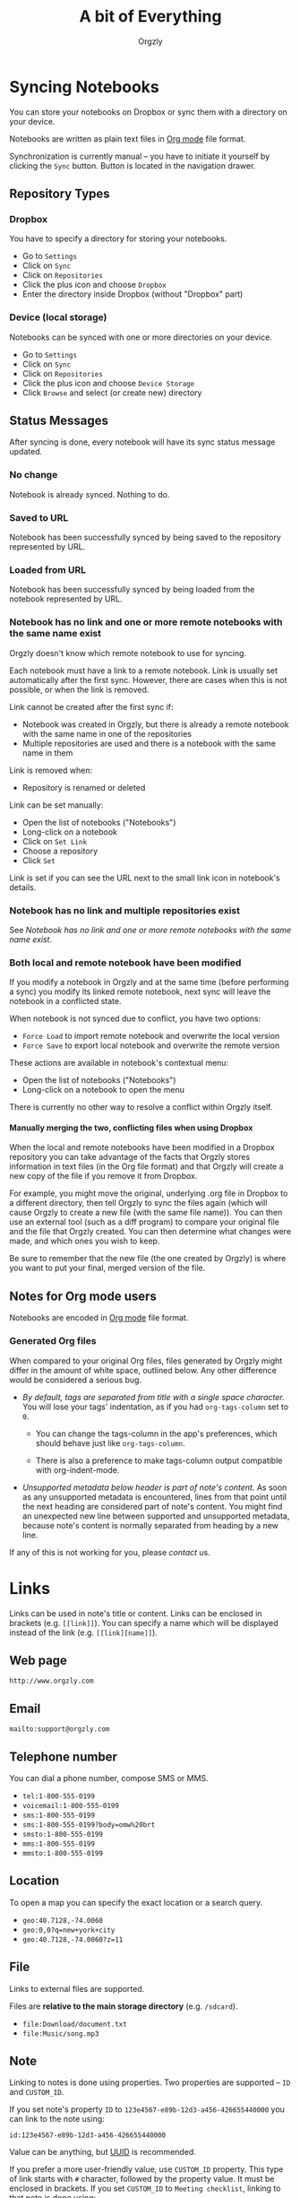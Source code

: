 #+TITLE: A bit of Everything
#+AUTHOR: Orgzly
#+OPTIONS: html-postamble:nil num:nil H:10

#+BEGIN_SRC elisp :exports none :results silent
  (save-excursion
    (goto-char (point-max))
    (while (outline-previous-heading)
      (unless (org-entry-get (point) "CUSTOM_ID")
        (org-set-property "CUSTOM_ID" (format "%07x" (random #x10000000))))))
#+END_SRC

* Syncing Notebooks
:PROPERTIES:
:CUSTOM_ID: synchronization
:END:

You can store your notebooks on Dropbox or sync them with a directory
on your device.

Notebooks are written as plain text files in [[https://orgmode.org][Org mode]] file format.

Synchronization is currently manual -- you have to initiate it
yourself by clicking the ~Sync~ button. Button is located in the
navigation drawer.

** Repository Types
:PROPERTIES:
:CUSTOM_ID: 72c5baa
:END:
*** Dropbox
:PROPERTIES:
:CUSTOM_ID: 515ac68
:END:

 You have to specify a directory for storing your notebooks.

 - Go to ~Settings~
 - Click on ~Sync~
 - Click on ~Repositories~
 - Click the plus icon and choose ~Dropbox~
 - Enter the directory inside Dropbox (without "Dropbox" part)

*** Device (local storage)
:PROPERTIES:
:CUSTOM_ID: 489bf92
:END:

 Notebooks can be synced with one or more directories on your device.

 - Go to ~Settings~
 - Click on ~Sync~
 - Click on ~Repositories~
 - Click the plus icon and choose ~Device Storage~
 - Click ~Browse~ and select (or create new) directory

** Status Messages
:PROPERTIES:
:CUSTOM_ID: 9a103af
:END:

After syncing is done, every notebook will have its sync status
message updated.

*** No change
:PROPERTIES:
:CUSTOM_ID: 3a30eae
:END:

Notebook is already synced. Nothing to do.

*** Saved to URL
:PROPERTIES:
:CUSTOM_ID: c005876
:END:

Notebook has been successfully synced by being saved to the repository
represented by URL.

*** Loaded from URL
:PROPERTIES:
:CUSTOM_ID: 77c53bc
:END:

Notebook has been successfully synced by being loaded from the
notebook represented by URL.

*** Notebook has no link and one or more remote notebooks with the same name exist
:PROPERTIES:
:CUSTOM_ID: 0eb6241
:END:

Orgzly doesn't know which remote notebook to use for syncing.

Each notebook must have a link to a remote notebook. Link is
usually set automatically after the first sync. However, there are
cases when this is not possible, or when the link is removed.

Link cannot be created after the first sync if:

- Notebook was created in Orgzly, but there is already a remote
  notebook with the same name in one of the repositories
- Multiple repositories are used and there is a notebook with the same
  name in them

Link is removed when:

- Repository is renamed or deleted

Link can be set manually:

- Open the list of notebooks ("Notebooks")
- Long-click on a notebook
- Click on ~Set Link~
- Choose a repository
- Click ~Set~

Link is set if you can see the URL next to the small link icon in
notebook's details.

*** Notebook has no link and multiple repositories exist
:PROPERTIES:
:CUSTOM_ID: 4268ee7
:END:

See [[Notebook has no link and one or more remote notebooks with the same name exist]].

*** Both local and remote notebook have been modified
:PROPERTIES:
:CUSTOM_ID: both-local-and-remote-notebook-have-been-modified
:END:

If you modify a notebook in Orgzly and at the same time (before
performing a sync) you modify its linked remote notebook, next sync
will leave the notebook in a conflicted state.

When notebook is not synced due to conflict, you have two options:

- ~Force Load~ to import remote notebook and overwrite the local version
- ~Force Save~ to export local notebook and overwrite the remote version

These actions are available in notebook's contextual menu:

- Open the list of notebooks ("Notebooks")
- Long-click on a notebook to open the menu

There is currently no other way to resolve a conflict within Orgzly itself.
 
**** Manually merging the two, conflicting files when using Dropbox
:PROPERTIES:
:CUSTOM_ID: cd5aaec
:END:
 
When the local and remote notebooks have been modified in a Dropbox
repository you can take advantage of the facts that Orgzly stores
information in text files (in the Org file format) and that Orgzly
will create a new copy of the file if you remove it from Dropbox.
 
For example, you might move the original, underlying .org file in
Dropbox to a different directory, then tell Orgzly to sync the files
again (which will cause Orgzly to create a new file (with the same
file name)).  You can then use an external tool (such as a diff
program) to compare your original file and the file that Orgzly
created.  You can then determine what changes were made, and which
ones you wish to keep.
 
Be sure to remember that the new file (the one created by Orgzly) is
where you want to put your final, merged version of the file.

** Notes for Org mode users
:PROPERTIES:
:CUSTOM_ID: org-mode
:END:

Notebooks are encoded in [[https://orgmode.org][Org mode]] file format.

*** Generated Org files
:PROPERTIES:
:CUSTOM_ID: d25f20c
:END:

When compared to your original Org files, files generated by Orgzly
might differ in the amount of white space, outlined below. Any other
difference would be considered a serious bug.

- /By default, tags are separated from title with a single space character./ You
  will lose your tags' indentation, as if you had ~org-tags-column~ set to ~0~.

  - You can change the tags-column in the app's preferences, which should behave
    just like ~org-tags-column~.

  - There is also a preference to make tags-column output compatible with
    org-indent-mode.

- /Unsupported metadata below header is part of note's content./ As
  soon as any unsupported metadata is encountered, lines from that point
  until the next heading are considered part of note's content.  You
  might find an unexpected new line between supported and unsupported
  metadata, because note's content is normally separated from heading
  by a new line.

If any of this is not working for you, please [[Contact][contact]] us.

* Links
:PROPERTIES:
:CUSTOM_ID: links
:END:

Links can be used in note's title or content. Links can be enclosed in
brackets (e.g. =[[link]]=). You can specify a name which will be displayed
instead of the link (e.g. =[[link][name]]=).

** Web page
:PROPERTIES:
:CUSTOM_ID: 6874100
:END:

=http://www.orgzly.com=

** Email
:PROPERTIES:
:CUSTOM_ID: 21a1d14
:END:

=mailto:support@orgzly.com=

** Telephone number
:PROPERTIES:
:CUSTOM_ID: 0630ac2
:END:

You can dial a phone number, compose SMS or MMS.

- =tel:1-800-555-0199=
- =voicemail:1-800-555-0199=
- =sms:1-800-555-0199=
- =sms:1-800-555-0199?body=omw%20brt=
- =smsto:1-800-555-0199=
- =mms:1-800-555-0199=
- =mmsto:1-800-555-0199=

** Location
:PROPERTIES:
:CUSTOM_ID: 93214ea
:END:

To open a map you can specify the exact location or a search query.

- =geo:40.7128,-74.0060=
- =geo:0,0?q=new+york+city=
- =geo:40.7128,-74.0060?z=11=

** File
:PROPERTIES:
:CUSTOM_ID: a7a9f79
:END:

Links to external files are supported.

Files are *relative to the main storage directory* (e.g. =/sdcard=).

- =file:Download/document.txt=
- =file:Music/song.mp3=

** Note
:PROPERTIES:
:CUSTOM_ID: 33542dd
:END:

Linking to notes is done using properties. Two properties are supported -- =ID= and
=CUSTOM_ID=.

If you set note's property =ID= to
=123e4567-e89b-12d3-a456-426655440000= you can link to the note using:

=id:123e4567-e89b-12d3-a456-426655440000=

Value can be anything, but [[https://en.wikipedia.org/wiki/Universally_unique_identifier][UUID]] is recommended.

If you prefer a more user-friendly value, use =CUSTOM_ID=
property. This type of link starts with =#= character, followed by the
property value. It must be enclosed in brackets. If you set
=CUSTOM_ID= to =Meeting checklist=, linking to that note is done
using:

=[[#Meeting checklist]]=

** Notebook
:PROPERTIES:
:CUSTOM_ID: 9d5f3b9
:END:

Link to a notebook within the app looks like a link to an external file:

=file:gtd.org=

Only the name matters and it has to be the same as the notebook you
are linking to.

* Search
:PROPERTIES:
:CUSTOM_ID: search
:END:

Search expressions are separated with space.

They are implicitly joined by logical =AND=. =OR= operator is also
supported. Both operators are case insensitive. =AND= has higher
precedence than =OR=.

** Search expressions
:PROPERTIES:
:CUSTOM_ID: search-expressions
:END:

Following search expressions are supported.

Most of them support ~.~ (NOT) operator (see the last column).

|-----------------+--------------------------+-------------------+---|
| Expression      | Finds notes              | Example           | . |
|-----------------+--------------------------+-------------------+---|
| =s.PERIOD=      | Scheduled within period  | ~s.today~         | N |
| =d.PERIOD=      | Deadline within period   | ~d.le.2d~         | N |
| =c.PERIOD=      | Closed within period     | ~c.yesterday~     | N |
| =cr.PERIOD=     | Created within period    | ~cr.ge.yesterday~ | N |
| =i.STATE=       | With state               | ~i.todo~          | Y |
| =it.STATE-TYPE= | With state type          | ~.it.done~        | Y |
| =b.NOTEBOOK=    | From notebook            | ~.b.Work~         | Y |
| =t.TAG=         | With tag (inherited too) | ~t.errand~        | Y |
| =tn.TAG=        | With tag (note's only)   | ~tn.toRead~       | N |
| =p.PRIORITY=    | Having priority          | ~.p.c~            | Y |
| =ps.PRIORITY=   | Having set priority      | ~ps.b~            | Y |
|-----------------+--------------------------+-------------------+---|

=PERIOD= can be:

- =OP.TIME= -- matches time
- =none= (or =no=) -- matches notes without the property

=OP= can be:
- =eq= -- equal to =TIME=
- =ne= -- not equal to =TIME=
- =lt= -- less than =TIME=
- =le= -- less than or equal to =TIME=
- =gt= -- greater than =TIME=
- =ge= -- greater than or equal to =TIME=

If =OP= is not specified:
- Default value for =s=, =d= and =cr= is =le=
- Default value for =c= is =eq=

=TIME= can be:
- =Nh= -- =N= hours from now
- =Nd= -- =N= days from now
- =Nw= -- =N= weeks from now
- =Nm= -- =N= months from now
- =Ny= -- =N= years from now

=N= can be negative.

For example:
- =-2h= -- two hours ago
- =5d= -- five days from today
- =-2w= -- two weeks ago
- =3m= -- three months from today
- =1y= -- one year from today

Few aliases for =TIME= are available:
- =tomorrow=, =tmrw= or =tom=
- =today= or =tod=
- =now=
- =yesterday=

=STATE= is a keyword like =TODO=, =DONE=, =NEW=, etc. Keywords are
case insensitive. Only states specified in Settings can be searched
by. Any keywords not included in the settings are not treated as
states - they become part of note's title.

=STATE-TYPE= can be =todo=, =done= or =none=.

=NOTEBOOK= is the name of notebook. It must be surrounded with double
quotes if it contains spaces.

=TAG= is searched as a substring. For example ~t.bee~ will find notes
which are tagged with =beeblebrox=.

=PRIORITY= is a priority starting from =A=.

** Sorting
:PROPERTIES:
:CUSTOM_ID: search-sorting
:END:

Default ordering of notes is by notebook name then priority. If =s= or
=d= are used in the query, they are also sorted by scheduled or
deadline time. They are always sorted by position in the notebook
last.

You can change this behavior by using =o= operator.

Using =o.PROPERTY= will sort notes by property. =.o.PROPERTY= is also
supported which sorts notes by property in reverse order. You can
specify multiple operators and they will be used in order.

Following properties are supported:

|-----------------------------+-------------------------------|
| Property                    | Order by                      |
|-----------------------------+-------------------------------|
| =b= =book= =notebook=       | Notebook name                 |
| =s= =sched= =scheduled=     | Scheduled time                |
| =c= =close= =closed=        | Closed time                   |
| =d= =dead= =deadline=       | Deadline time                 |
| =cr= =created=              | Created-at time               |
| =p= =pri= =prio= =priority= | Priority                      |
| =st= =state=                | States as defined in Settings |
|-----------------------------+-------------------------------|

** Agenda
:PROPERTIES:
:CUSTOM_ID: search-agenda
:END:

You can add =ad.DAYS= to any query to display search results grouped by day.

=DAYS= is a number of days you want to display.

For example, ~(t.gym or t.class) ad.3~ will display notes tagged with
=gym= or =class= with any type of time set within next 3 days.

** Examples
:PROPERTIES:
:CUSTOM_ID: search-examples
:END:

- ~i.todo t.john~ - Search for =TODO= notes which are tagged with =john=
- ~b.Work .i.done~ - Search in notebook =Work= for notes without =DONE= state
- ~(b.Home or b.Work) phone~ - Search in notebooks =Home= and =Work= for notes which contain the string =phone= in their title, content or any of the tags
- ~s.1d p.a~ - Search for priority =A= notes scheduled for tomorrow or earlier (same as ~p.a s.tom~)
- ~s.ge.today o.book o.pri~ - Search for notes scheduled for today or later, sorting them by notebook name then priority
- ~o.book o.pri o.s~ - Sort by notebook name then priority then scheduled time
- ~p.b~ - Search for notes with priority =B= (includes notes with no priority if default priority is =B=)
- ~ps.b~ - Search for notes with priority set to =B=

** Search Results
:PROPERTIES:
:CUSTOM_ID: b0b0976
:END:

For each note you can tap on it to edit the note immediately.  For
each note you can also swipe right to display a menu of options that
allow you to assign a starting time, cycle through the =TODO= and
=DONE= states, or to simply mark the note as =DONE=.  If you swipe
left you'll be given a single option: displaying the note in the
notebook that contains it.

* FAQ
:PROPERTIES:
:CUSTOM_ID: faq
:END:

** How much does it cost?
:PROPERTIES:
:CUSTOM_ID: cost
:END:

Orgzly is free.

** Is the source code available?
:PROPERTIES:
:CUSTOM_ID: source-code
:END:

Yes, source code is available on [[https://github.com/orgzly/orgzly-android][GitHub]].

** I don't use Google Play, any alternatives?
:PROPERTIES:
:CUSTOM_ID: 96f0fcb
:END:

Orgzly is also available on [[https://f-droid.org/app/com.orgzly][F-Droid]]. Or you can download APK files
directly from [[https://github.com/orgzly/orgzly-android/releases][GitHub releases]] page.

** Dropbox sync option is missing
:PROPERTIES:
:CUSTOM_ID: f695589
:END:

Are you using F-Droid version? Dropbox is only available in Google
Play's version of the app.

** Is there an iOS version?
:PROPERTIES:
:CUSTOM_ID: ios
:END:

No, only Android version is available at the moment.

After implementing some of the important features which are still
missing in the current Android version, there is an idea to start
working on either iOS version or a Web application.

* Privacy Policy
:PROPERTIES:
:CUSTOM_ID: b07d90c
:END:
** Other Data
:PROPERTIES:
:CUSTOM_ID: debf9ed
:END:

When you give Orgzly access to Dropbox, an authentication token is
stored on your device to allow receiving and sending of notebooks from
and to Dropbox. No other data is being transferred. Your Dropbox
credentials are not visible to Orgzly.

* Contact
:PROPERTIES:
:CUSTOM_ID: contact
:END:

Email us at [[mailto:support@orgzly.com][support@orgzly.com]] and visit [[http://www.orgzly.com][Orgzly.com]].

Follow us on [[https://twitter.com/Orgzly][Twitter]] and [[https://www.facebook.com/Orgzly][Facebook]].

Help us localize Orgzly by joining our [[https://crowdin.com/project/orgzly][Crowdin project]].

